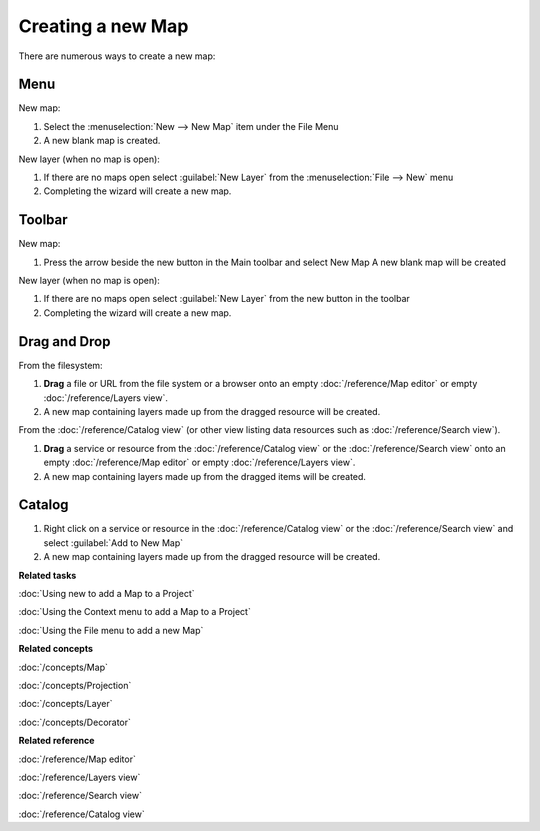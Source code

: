Creating a new Map
##################

There are numerous ways to create a new map:

Menu
====

New map:

1. Select the :menuselection:`New --> New Map` item under the File Menu
2. A new blank map is created.

New layer (when no map is open):

1. If there are no maps open select :guilabel:`New Layer` from the :menuselection:`File --> New` menu
2. Completing the wizard will create a new map.

Toolbar
=======

.. |new_map_icon| image:: ../../../../plugins/org.locationtech.udig.project.ui/icons/etool16/newmap_wiz.gif

New map:

1. Press the arrow beside the new button in the Main toolbar and select New Map |new_map_icon|
   A new blank map will be created

New layer (when no map is open):

1. If there are no maps open select :guilabel:`New Layer` from the new button in the toolbar
2. Completing the wizard will create a new map.

Drag and Drop
=============

From the filesystem:

1. **Drag** a file or URL from the file system or a browser onto an empty :doc:`/reference/Map editor` or
   empty :doc:`/reference/Layers view`.
2. A new map containing layers made up from the dragged resource will be created.

From the :doc:`/reference/Catalog view` (or other view listing data resources such as :doc:`/reference/Search view`).

1. **Drag** a service or resource from the :doc:`/reference/Catalog view` or the :doc:`/reference/Search view` onto an
   empty :doc:`/reference/Map editor` or empty :doc:`/reference/Layers view`.
2. A new map containing layers made up from the dragged items will be created.

Catalog
=======

1. Right click on a service or resource in the :doc:`/reference/Catalog view` or the :doc:`/reference/Search view`
   and select :guilabel:`Add to New Map`
2. A new map containing layers made up from the dragged resource will be created.

**Related tasks**

:doc:`Using new to add a Map to a Project`

:doc:`Using the Context menu to add a Map to a Project`

:doc:`Using the File menu to add a new Map`

**Related concepts**

:doc:`/concepts/Map`

:doc:`/concepts/Projection`

:doc:`/concepts/Layer`

:doc:`/concepts/Decorator`

**Related reference**

:doc:`/reference/Map editor`

:doc:`/reference/Layers view`

:doc:`/reference/Search view`

:doc:`/reference/Catalog view`